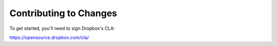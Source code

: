 Contributing to Changes
-----------------------

To get started, you'll need to sign Dropbox's CLA:

https://opensource.dropbox.com/cla/
